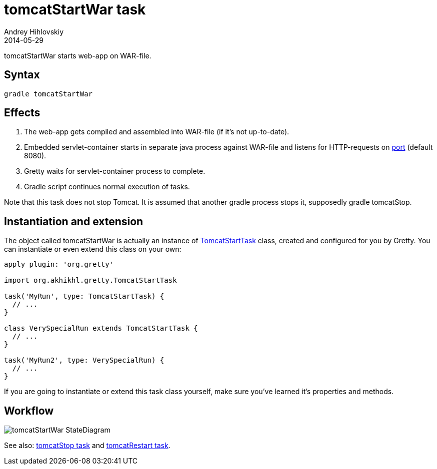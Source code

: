 = tomcatStartWar task
Andrey Hihlovskiy
2014-05-29
:sectanchors:
:jbake-type: page
:jbake-status: published

tomcatStartWar starts web-app on WAR-file.

== Syntax

[source,bash]
----
gradle tomcatStartWar
----

== Effects
.  The web-app gets compiled and assembled into WAR-file (if it's not up-to-date).
.  Embedded servlet-container starts in separate java process against WAR-file and
listens for HTTP-requests on link:Gretty-configuration.html#_port[port] (default 8080).
.  Gretty waits for servlet-container process to complete.
.  Gradle script continues normal execution of tasks.

Note that this task does not stop Tomcat. It is assumed that another gradle process stops it, supposedly +gradle tomcatStop+.

== Instantiation and extension

The object called tomcatStartWar is actually an instance of link:Gretty-task-classes.html#_tomcatstarttask[TomcatStartTask] class, created and configured for you by Gretty. You can instantiate or even extend this class on your own:

[source,groovy]
----
apply plugin: 'org.gretty'

import org.akhikhl.gretty.TomcatStartTask

task('MyRun', type: TomcatStartTask) {
  // ...
}

class VerySpecialRun extends TomcatStartTask {
  // ...
}

task('MyRun2', type: VerySpecialRun) {
  // ...
}
----

If you are going to instantiate or extend this task class yourself, make sure you've learned it's properties and methods.

== Workflow

image::images/tomcatStartWar_StateDiagram.svg[]

See also: link:tomcatStop-task.html[tomcatStop task] and link:tomcatRestart-task.html[tomcatRestart task].
